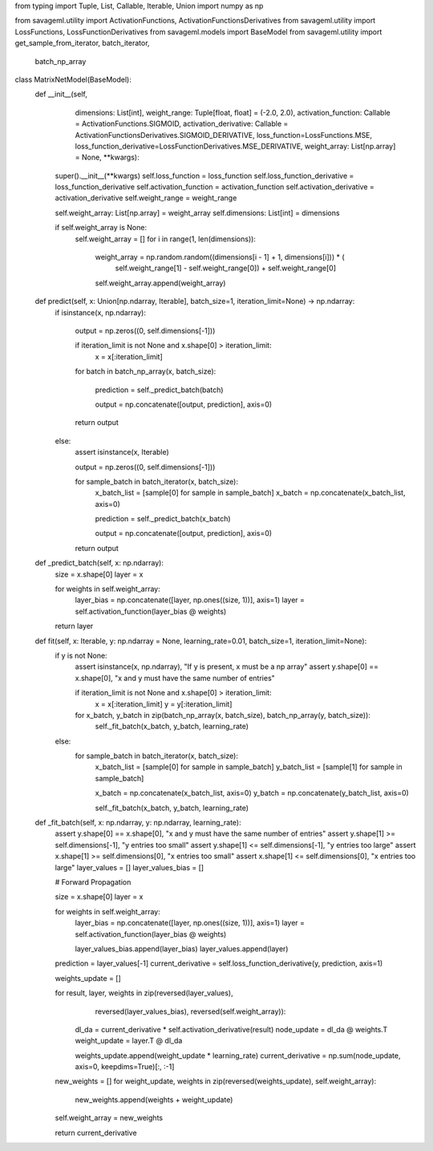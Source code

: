 from typing import Tuple, List, Callable, Iterable, Union
import numpy as np

from savageml.utility import ActivationFunctions, ActivationFunctionsDerivatives
from savageml.utility import LossFunctions, LossFunctionDerivatives
from savageml.models import BaseModel
from savageml.utility import get_sample_from_iterator, batch_iterator, \
    batch_np_array


class MatrixNetModel(BaseModel):
    def __init__(self,
                 dimensions: List[int],
                 weight_range: Tuple[float, float] = (-2.0, 2.0),
                 activation_function: Callable = ActivationFunctions.SIGMOID,
                 activation_derivative: Callable = ActivationFunctionsDerivatives.SIGMOID_DERIVATIVE,
                 loss_function=LossFunctions.MSE,
                 loss_function_derivative=LossFunctionDerivatives.MSE_DERIVATIVE,
                 weight_array: List[np.array] = None,
                 **kwargs):
        super().__init__(**kwargs)
        self.loss_function = loss_function
        self.loss_function_derivative = loss_function_derivative
        self.activation_function = activation_function
        self.activation_derivative = activation_derivative
        self.weight_range = weight_range

        self.weight_array: List[np.array] = weight_array
        self.dimensions: List[int] = dimensions

        if self.weight_array is None:
            self.weight_array = []
            for i in range(1, len(dimensions)):
                weight_array = np.random.random((dimensions[i - 1] + 1, dimensions[i])) * (
                        self.weight_range[1] - self.weight_range[0]) + self.weight_range[0]
                self.weight_array.append(weight_array)

    def predict(self, x: Union[np.ndarray, Iterable], batch_size=1, iteration_limit=None) -> np.ndarray:
        if isinstance(x, np.ndarray):

            output = np.zeros((0, self.dimensions[-1]))

            if iteration_limit is not None and x.shape[0] > iteration_limit:
                x = x[:iteration_limit]

            for batch in batch_np_array(x, batch_size):

                prediction = self._predict_batch(batch)

                output = np.concatenate([output, prediction], axis=0)

            return output
        else:
            assert isinstance(x, Iterable)

            output = np.zeros((0, self.dimensions[-1]))

            for sample_batch in batch_iterator(x, batch_size):
                x_batch_list = [sample[0] for sample in sample_batch]
                x_batch = np.concatenate(x_batch_list, axis=0)

                prediction = self._predict_batch(x_batch)

                output = np.concatenate([output, prediction], axis=0)

            return output

    def _predict_batch(self, x: np.ndarray):
        size = x.shape[0]
        layer = x

        for weights in self.weight_array:
            layer_bias = np.concatenate([layer, np.ones((size, 1))], axis=1)
            layer = self.activation_function(layer_bias @ weights)

        return layer

    def fit(self, x: Iterable, y: np.ndarray = None, learning_rate=0.01, batch_size=1, iteration_limit=None):
        if y is not None:
            assert isinstance(x, np.ndarray), "If y is present, x must be a np array"
            assert y.shape[0] == x.shape[0], "x and y must have the same number of entries"

            if iteration_limit is not None and x.shape[0] > iteration_limit:
                x = x[:iteration_limit]
                y = y[:iteration_limit]

            for x_batch, y_batch in zip(batch_np_array(x, batch_size), batch_np_array(y, batch_size)):
                self._fit_batch(x_batch, y_batch, learning_rate)
        else:
            for sample_batch in batch_iterator(x, batch_size):
                x_batch_list = [sample[0] for sample in sample_batch]
                y_batch_list = [sample[1] for sample in sample_batch]

                x_batch = np.concatenate(x_batch_list, axis=0)
                y_batch = np.concatenate(y_batch_list, axis=0)

                self._fit_batch(x_batch, y_batch, learning_rate)

    def _fit_batch(self, x: np.ndarray, y: np.ndarray, learning_rate):
        assert y.shape[0] == x.shape[0], "x and y must have the same number of entries"
        assert y.shape[1] >= self.dimensions[-1], "y entries too small"
        assert y.shape[1] <= self.dimensions[-1], "y entries too large"
        assert x.shape[1] >= self.dimensions[0], "x entries too small"
        assert x.shape[1] <= self.dimensions[0], "x entries too large"
        layer_values = []
        layer_values_bias = []

        # Forward Propagation

        size = x.shape[0]
        layer = x

        for weights in self.weight_array:
            layer_bias = np.concatenate([layer, np.ones((size, 1))], axis=1)
            layer = self.activation_function(layer_bias @ weights)

            layer_values_bias.append(layer_bias)
            layer_values.append(layer)

        prediction = layer_values[-1]
        current_derivative = self.loss_function_derivative(y, prediction, axis=1)

        weights_update = []

        for result, layer, weights in zip(reversed(layer_values),
                                 reversed(layer_values_bias),
                                 reversed(self.weight_array)):
            dl_da = current_derivative * self.activation_derivative(result)
            node_update = dl_da @ weights.T
            weight_update = layer.T @ dl_da

            weights_update.append(weight_update * learning_rate)
            current_derivative = np.sum(node_update, axis=0, keepdims=True)[:, :-1]

        new_weights = []
        for weight_update, weights in zip(reversed(weights_update), self.weight_array):
            new_weights.append(weights + weight_update)

        self.weight_array = new_weights

        return current_derivative
